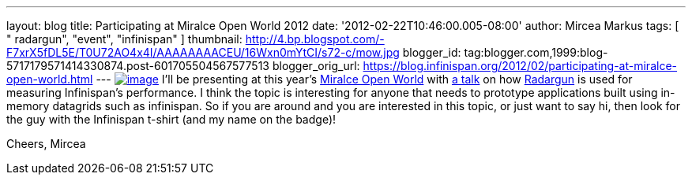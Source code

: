 ---
layout: blog
title: Participating at Miralce Open World 2012
date: '2012-02-22T10:46:00.005-08:00'
author: Mircea Markus
tags: [ " radargun", "event", "infinispan" ]
thumbnail: http://4.bp.blogspot.com/-F7xrX5fDL5E/T0U72AO4x4I/AAAAAAAACEU/16Wxn0mYtCI/s72-c/mow.jpg
blogger_id: tag:blogger.com,1999:blog-5717179571414330874.post-601705504567577513
blogger_orig_url: https://blog.infinispan.org/2012/02/participating-at-miralce-open-world.html
---
http://4.bp.blogspot.com/-F7xrX5fDL5E/T0U72AO4x4I/AAAAAAAACEU/16Wxn0mYtCI/s1600/mow.jpg[image:http://4.bp.blogspot.com/-F7xrX5fDL5E/T0U72AO4x4I/AAAAAAAACEU/16Wxn0mYtCI/s400/mow.jpg[image]]
I'll be presenting at this year's http://mow2012.dk/[Miralce Open World]
with
http://mow2012.dk/program/measuring-performance-and-capacity-planning-in-java-based-data-grids.aspx[a
talk] on how
http://sourceforge.net/apps/trac/radargun/wiki/WikiStart[Radargun] is
used for measuring Infinispan's performance. I think the topic is
interesting for anyone that needs to prototype applications built using
in-memory datagrids such as infinispan.
So if you are around and you are interested in this topic, or just want
to say hi, then look for the guy with the Infinispan t-shirt (and my
name on the badge)!

Cheers,
Mircea

